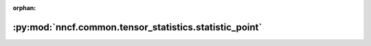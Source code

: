 :orphan:

:py:mod:`nncf.common.tensor_statistics.statistic_point`
=======================================================

.. py:module:: nncf.common.tensor_statistics.statistic_point


